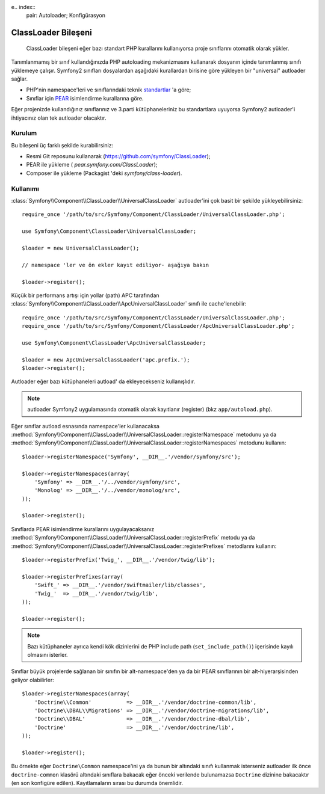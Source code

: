 e.. index::
   pair: Autoloader; Konfigürasyon

ClassLoader Bileşeni
====================

    ClassLoader bileşeni eğer bazı standart PHP kurallarını kullanıyorsa
    proje sınıflarını otomatik olarak yükler.
    
Tanımlanmamış bir sınıf kullandığınızda PHP autoloading mekanizmasını kullanarak
dosyanın içinde tanımlanmış sınıfı yüklemeye çalışır. Symfony2 sınıfları 
dosyalardan aşağıdaki kurallardan birisine göre yükleyen bir "universal" autloader
sağlar.

* PHP'nin namespace'leri ve sınıflarındaki teknik `standartlar`_ 'a göre;

* Sınıflar için `PEAR`_ isimlendirme kurallarına göre.

Eğer projenizde kullandığınız sınıflarınız ve 3.parti kütüphaneleriniz bu
standartlara uyuyorsa Symfony2 autloader'i ihtiyacınız olan tek autloader
olacaktır.

Kurulum
-------

Bu bileşeni üç farklı şekilde kurabilirsiniz:

* Resmi Git reposunu kullanarak (https://github.com/symfony/ClassLoader);
* PEAR ile yükleme ( `pear.symfony.com/ClassLoader`);
* Composer ile yükleme (Packagist 'deki `symfony/class-loader`).

Kullanımı
---------

:class:`Symfony\\Component\\ClassLoader\\UniversalClassLoader` autloader'ini
çok basit bir şekilde yükleyebilirsiniz::

    require_once '/path/to/src/Symfony/Component/ClassLoader/UniversalClassLoader.php';

    use Symfony\Component\ClassLoader\UniversalClassLoader;

    $loader = new UniversalClassLoader();

    // namespace 'ler ve ön ekler kayıt ediliyor- aşağıya bakın

    $loader->register();

Küçük bir performans artışı için yollar (path) APC tarafından 
:class:`Symfony\\Component\\ClassLoader\\ApcUniversalClassLoader` sınıfı ile
cache'lenebilir::

    require_once '/path/to/src/Symfony/Component/ClassLoader/UniversalClassLoader.php';
    require_once '/path/to/src/Symfony/Component/ClassLoader/ApcUniversalClassLoader.php';

    use Symfony\Component\ClassLoader\ApcUniversalClassLoader;

    $loader = new ApcUniversalClassLoader('apc.prefix.');
    $loader->register();

Autloader eğer bazı kütüphaneleri autload' da ekleyecekseniz kullanışlıdır.

.. note::

    autloader Symfony2 uygulamasında otomatik olarak kayıtlanır (register)
    (bkz ``app/autoload.php``).

Eğer sınıflar autload esnasında namespace'ler kullanacaksa 
:method:`Symfony\\Component\\ClassLoader\\UniversalClassLoader::registerNamespace`
metodunu ya da 
:method:`Symfony\\Component\\ClassLoader\\UniversalClassLoader::registerNamespaces`
metodunu kullanın::

    $loader->registerNamespace('Symfony', __DIR__.'/vendor/symfony/src');

    $loader->registerNamespaces(array(
        'Symfony' => __DIR__.'/../vendor/symfony/src',
        'Monolog' => __DIR__.'/../vendor/monolog/src',
    ));

    $loader->register();

Sınıflarda PEAR isimlendirme kurallarını uygulayacaksanız 
:method:`Symfony\\Component\\ClassLoader\\UniversalClassLoader::registerPrefix`
metodu ya da 
:method:`Symfony\\Component\\ClassLoader\\UniversalClassLoader::registerPrefixes`
metodlarını kullanın::

    $loader->registerPrefix('Twig_', __DIR__.'/vendor/twig/lib');

    $loader->registerPrefixes(array(
        'Swift_' => __DIR__.'/vendor/swiftmailer/lib/classes',
        'Twig_'  => __DIR__.'/vendor/twig/lib',
    ));

    $loader->register();

.. note::

    Bazı kütüphaneler ayrıca kendi kök dizinlerini de PHP 
    include path (``set_include_path()``) içerisinde kayılı olmasını isterler.

Sınıflar büyük projelerde sağlanan bir sınıfın bir alt-namespace'den ya da 
bir PEAR sınıflarının bir alt-hiyerarşisinden geliyor olabilirler::


    $loader->registerNamespaces(array(
        'Doctrine\\Common'           => __DIR__.'/vendor/doctrine-common/lib',
        'Doctrine\\DBAL\\Migrations' => __DIR__.'/vendor/doctrine-migrations/lib',
        'Doctrine\\DBAL'             => __DIR__.'/vendor/doctrine-dbal/lib',
        'Doctrine'                   => __DIR__.'/vendor/doctrine/lib',
    ));

    $loader->register();

Bu örnekte eğer ``Doctrine\Common`` namespace'ini ya da bunun bir altındaki 
sınıfı kullanmak isterseniz autloader ilk önce ``doctrine-common``  klasörü
altındaki sınıflara bakacak eğer önceki verilende bulunamazsa
``Doctrine`` dizinine bakacaktır (en son konfigüre edilen). Kayıtlamaların
sırası bu durumda önemlidir.

.. _standartlar: http://symfony.com/PSR0
.. _PEAR:      http://pear.php.net/manual/en/standards.php
